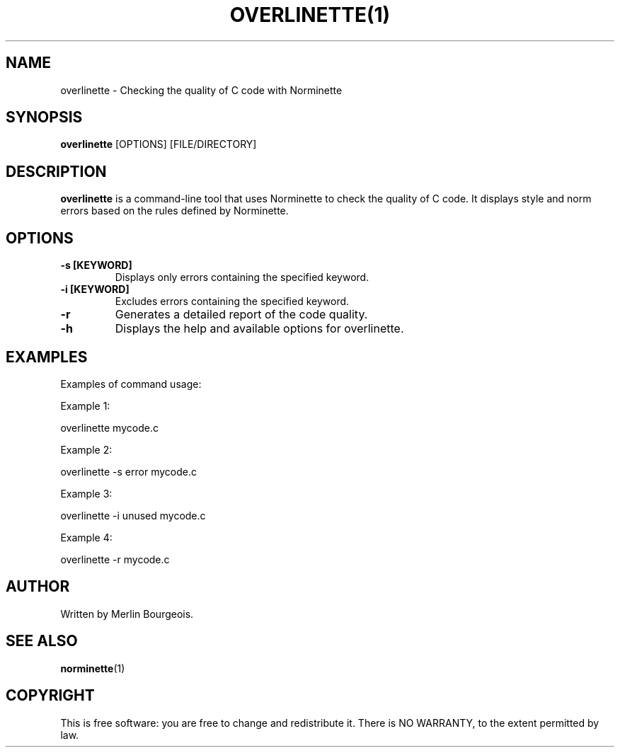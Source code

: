 .\" overlinette(1) -- Vérification de la qualité du code C avec Norminette
.TH OVERLINETTE(1) "June 4, 2023" "Version 1.0" "overlinette Manual"

.SH NAME
overlinette - Checking the quality of C code with Norminette

.SH SYNOPSIS
.B overlinette
[OPTIONS] [FILE/DIRECTORY]

.SH DESCRIPTION
.B overlinette
is a command-line tool that uses Norminette to check the quality of C code.
It displays style and norm errors based on the rules defined by Norminette.

.SH OPTIONS
.TP
.B -s [KEYWORD]
Displays only errors containing the specified keyword.

.TP
.B -i [KEYWORD]
Excludes errors containing the specified keyword.

.TP
.B -r
Generates a detailed report of the code quality.

.TP
.B -h
Displays the help and available options for overlinette.

.SH EXAMPLES
Examples of command usage:

.PP
Example 1:

overlinette mycode.c

Example 2:

overlinette -s error mycode.c

Example 3:

overlinette -i unused mycode.c

Example 4:

overlinette -r mycode.c

.SH AUTHOR
Written by Merlin Bourgeois.

.SH SEE ALSO
.BR norminette (1)

.SH COPYRIGHT
This is free software: you are free to change and redistribute it.
There is NO WARRANTY, to the extent permitted by law.